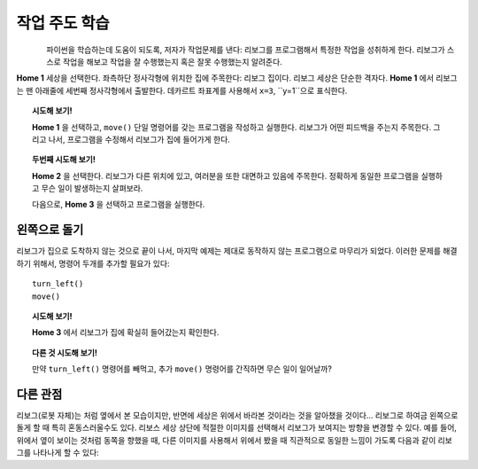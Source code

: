 작업 주도 학습
====================

.. figure:: ../../../src/images/select_home.png
   :align: left

파이썬을 학습하는데 도움이 되도록, 저자가 작업문제를 낸다: 리보그를 프로그램해서 특정한 작업을 성취하게 한다.
리보그가 스스로 작업을 해보고 작업을 잘 수행했는지 혹은 잘못 수행했는지 알려준다.

**Home 1** 세상을 선택한다. 좌측하단 정사각형에 위치한 집에 주목한다: 리보그 집이다. 리보그 세상은 단순한 격자다.
**Home 1** 에서 리보그는 맨 아래줄에 세번째 정사각형에서 출발한다. 데카르트 좌표계를 사용해서 ``x=3``, ``y=1``으로 표식한다.

.. topic:: 시도해 보기!

    **Home 1** 을 선택하고, ``move()`` 단일 명령어를 갖는 프로그램을 작성하고 실행한다.
    리보그가 어떤 피드백을 주는지 주목한다. 그리고 나서, 프로그램을 수정해서 리보그가 집에 들어가게 한다.

.. topic:: 두번째 시도해 보기!

    **Home 2** 을 선택한다. 리보그가 다른 위치에 있고, 여러분을 또한 대면하고 있음에 주목한다. 
    정확하게 동일한 프로그램을 실행하고 무슨 일이 발생하는지 살펴보라.

    다음으로, **Home 3** 을 선택하고 프로그램을 실행한다.

.. index:: turn_left()

왼쪽으로 돌기
------------------

리보그가 집으로 도착하지 않는 것으로 끝이 나서, 마지막 예제는 제대로 동작하지 않는 프로그램으로 마무리가 되었다.
이러한 문제를 해결하기 위해서, 명령어 두개를 추가할 필요가 있다::

    turn_left()
    move()

.. topic:: 시도해 보기!

    **Home 3** 에서 리보그가 집에 확실히 들어갔는지 확인한다.

.. topic:: 다른 것 시도해 보기!

    만약 ``turn_left()`` 명령어를 빼먹고, 추가 ``move()`` 명령어를 간직하면 무슨 일이 일어날까?

다른 관점
----------------

.. |image0| image:: ../../../src/images/robot_e.png
.. |image1| image:: ../../../src/images/rover_e.png

리보그(로봇 자체)는 |image0| 처럼 옆에서 본 모습이지만, 반면에 세상은 위에서 바라본 것이라는 것을 알아챘을 것이다...
리보그로 하여금 왼쪽으로 돌게 할 때 특히 혼동스러울수도 있다. 리보스 세상 상단에 적절한 이미지를 선택해서 리보그가 보여지는 방향을
변경할 수 있다. 
예를 들어, 위에서 옆이 보이는 것처럼 동쪽을 향했을 때, 
다른 이미지를 사용해서 위에서 봤을 때 직관적으로 동일한 느낌이 가도록 다음과 같이 리보그를 나타나게 할 수 있다: |image1|
